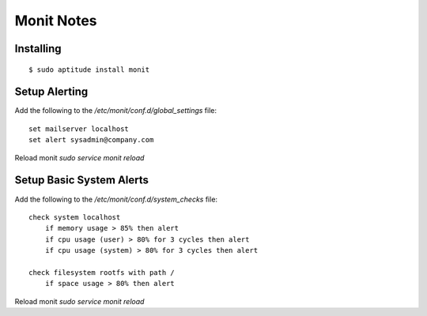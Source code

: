 Monit Notes
===========

Installing
----------

::

    $ sudo aptitude install monit

Setup Alerting
--------------

Add the following to the `/etc/monit/conf.d/global_settings` file::

    set mailserver localhost
    set alert sysadmin@company.com

Reload monit `sudo service monit reload`

Setup Basic System Alerts
-------------------------

Add the following to the `/etc/monit/conf.d/system_checks` file::

    check system localhost
        if memory usage > 85% then alert
        if cpu usage (user) > 80% for 3 cycles then alert
        if cpu usage (system) > 80% for 3 cycles then alert

    check filesystem rootfs with path /
        if space usage > 80% then alert

Reload monit `sudo service monit reload`
